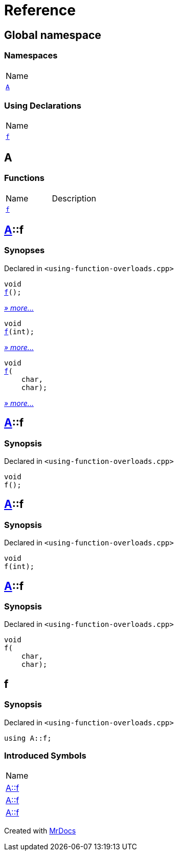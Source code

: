 = Reference
:mrdocs:

[#index]
== Global namespace

=== Namespaces

[cols=1]
|===
| Name
| link:#A[`A`] 
|===

=== Using Declarations

[cols=1]
|===
| Name
| link:#f[`f`] 
|===

[#A]
== A

=== Functions

[cols=2]
|===
| Name
| Description
| link:#A-f-08[`f`] 
| 
|===

[#A-f-08]
== link:#A[A]::f

=== Synopses

Declared in `&lt;using&hyphen;function&hyphen;overloads&period;cpp&gt;`


[source,cpp,subs="verbatim,replacements,macros,-callouts"]
----
void
link:#A-f-039[f]();
----

[.small]#link:#A-f-039[_» more&period;&period;&period;_]#


[source,cpp,subs="verbatim,replacements,macros,-callouts"]
----
void
link:#A-f-01[f](int);
----

[.small]#link:#A-f-01[_» more&period;&period;&period;_]#


[source,cpp,subs="verbatim,replacements,macros,-callouts"]
----
void
link:#A-f-037[f](
    char,
    char);
----

[.small]#link:#A-f-037[_» more&period;&period;&period;_]#

[#A-f-039]
== link:#A[A]::f

=== Synopsis

Declared in `&lt;using&hyphen;function&hyphen;overloads&period;cpp&gt;`

[source,cpp,subs="verbatim,replacements,macros,-callouts"]
----
void
f();
----

[#A-f-01]
== link:#A[A]::f

=== Synopsis

Declared in `&lt;using&hyphen;function&hyphen;overloads&period;cpp&gt;`

[source,cpp,subs="verbatim,replacements,macros,-callouts"]
----
void
f(int);
----

[#A-f-037]
== link:#A[A]::f

=== Synopsis

Declared in `&lt;using&hyphen;function&hyphen;overloads&period;cpp&gt;`

[source,cpp,subs="verbatim,replacements,macros,-callouts"]
----
void
f(
    char,
    char);
----

[#f]
== f

=== Synopsis

Declared in `&lt;using&hyphen;function&hyphen;overloads&period;cpp&gt;`

[source,cpp,subs="verbatim,replacements,macros,-callouts"]
----
using A::f;
----

=== Introduced Symbols

[cols=1]
|===
| Name
| link:#A-f-037[A::f]
| link:#A-f-039[A::f]
| link:#A-f-01[A::f]
|===

[.small]#Created with https://www.mrdocs.com[MrDocs]#
